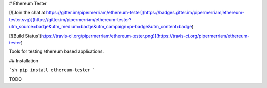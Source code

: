 # Ethereum Tester

[![Join the chat at https://gitter.im/pipermerriam/ethereum-tester](https://badges.gitter.im/pipermerriam/ethereum-tester.svg)](https://gitter.im/pipermerriam/ethereum-tester?utm_source=badge&utm_medium=badge&utm_campaign=pr-badge&utm_content=badge)

[![Build Status](https://travis-ci.org/pipermerriam/ethereum-tester.png)](https://travis-ci.org/pipermerriam/ethereum-tester)


Tools for testing ethereum based applications.


## Installation

```sh
pip install ethereum-tester
```

TODO


